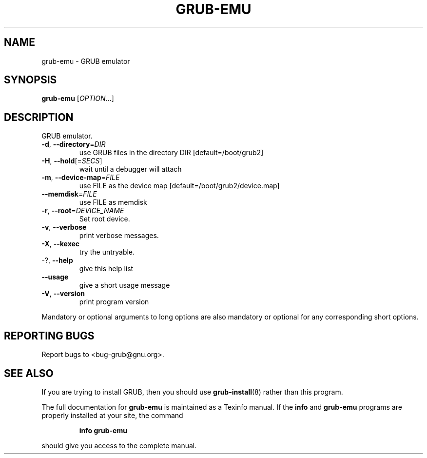 .\" DO NOT MODIFY THIS FILE!  It was generated by help2man 1.49.1.
.TH GRUB-EMU "1" "March 2022" "GRUB2 2.06" "User Commands"
.SH NAME
grub-emu \- GRUB emulator
.SH SYNOPSIS
.B grub-emu
[\fI\,OPTION\/\fR...]
.SH DESCRIPTION
GRUB emulator.
.TP
\fB\-d\fR, \fB\-\-directory\fR=\fI\,DIR\/\fR
use GRUB files in the directory DIR
[default=/boot/grub2]
.TP
\fB\-H\fR, \fB\-\-hold\fR[=\fI\,SECS\/\fR]
wait until a debugger will attach
.TP
\fB\-m\fR, \fB\-\-device\-map\fR=\fI\,FILE\/\fR
use FILE as the device map
[default=/boot/grub2/device.map]
.TP
\fB\-\-memdisk\fR=\fI\,FILE\/\fR
use FILE as memdisk
.TP
\fB\-r\fR, \fB\-\-root\fR=\fI\,DEVICE_NAME\/\fR
Set root device.
.TP
\fB\-v\fR, \fB\-\-verbose\fR
print verbose messages.
.TP
\fB\-X\fR, \fB\-\-kexec\fR
try the untryable.
.TP
\-?, \fB\-\-help\fR
give this help list
.TP
\fB\-\-usage\fR
give a short usage message
.TP
\fB\-V\fR, \fB\-\-version\fR
print program version
.PP
Mandatory or optional arguments to long options are also mandatory or optional
for any corresponding short options.
.SH "REPORTING BUGS"
Report bugs to <bug\-grub@gnu.org>.
.SH "SEE ALSO"
If you are trying to install GRUB, then you should use
.BR grub-install (8)
rather than this program.
.PP
The full documentation for
.B grub-emu
is maintained as a Texinfo manual.  If the
.B info
and
.B grub-emu
programs are properly installed at your site, the command
.IP
.B info grub-emu
.PP
should give you access to the complete manual.
